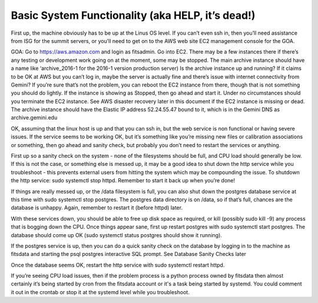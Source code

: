 Basic System Functionality (aka HELP, it’s dead!)
=================================================

First up, the machine obviously has to be up at the Linus OS level. If you can’t even ssh in, then you’ll need 
assistance from ISG for the summit servers, or you’ll need to get on to the AWS web site EC2 management 
console for the GOA.

GOA: Go to https://aws.amazon.com and login as fitsadmin. Go into EC2. There may be a few instances there if 
there’s any testing or development work going on at the moment, some may be stopped. The main archive instance should 
have a name like ‘archive_2016-1 for the 2016-1 version production server) Is the archive instance up and running? 
If it claims to be OK at AWS but you can’t log in, maybe the server is actually fine and there’s issue with internet 
connectivity from Gemini? If you’re sure that’s not the problem, you can reboot the EC2 instance from there, 
though that is not something you should do lightly. If the instance is showing as Stopped, then go ahead and start it. 
Under no circumstances should you terminate the EC2 instance. See AWS disaster recovery later in this document if the 
EC2 instance is missing or dead. The archive instance should have the Elastic IP address 52.24.55.47 bound to it, which 
is in the Gemini DNS as archive.gemini.edu

OK, assuming that the linux host is up and that you can ssh in, but the web service is non functional or having severe issues. 
If the service seems to be working OK, but it’s something like you’re missing new files or calibration associations or something, 
then go ahead and sanity check, but probably you don’t need to restart the services or anything.

First up so a sanity check on the system - none of the filesystems should be full, and CPU load should generally be low. 
If this is not the case, or something else is messed up, it may be a good idea to shut down the http service while you troubleshoot - 
this prevents external users from hitting the system which may be compounding the issue. To shutdown the http service: sudo systemctl stop httpd. 
Remember to start it back up when you’re done!

If things are really messed up, or the /data filesystem is full, you can also shut down the postgres database service at this time 
with sudo systemctl stop postgres. The postgres data directory is on /data, so if that’s full, chances are the database is unhappy. 
Again, remember to restart it (before httpd) later.

With these services down, you should be able to free up disk space as required, or kill (possibly sudo kill -9) any process that is 
bogging down the CPU. Once things appear sane, first up restart postgres with sudo systemctl start postgres. The database should come up 
OK (sudo systemctl status postgres should show it running). 

If the postgres service is up, then you can do a quick sanity check on the database by logging in to the machine as fitsdata and starting 
the psql postgres interactive SQL prompt. See Database Sanity Checks later

Once the database seems OK, restart the http service with sudo systemctl restart httpd.

If you’re seeing CPU load issues, then if the problem process is a python process owned by fitsdata then almost certainly it’s 
being started by cron from the fitsdata account or it's a task being started by systemd. You could comment it out in the crontab 
or stop it at the systemd level while you troubleshoot.

